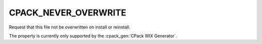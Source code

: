 CPACK_NEVER_OVERWRITE
---------------------

Request that this file not be overwritten on install or reinstall.

The property is currently only supported by the :cpack_gen:`CPack WIX Generator`.
